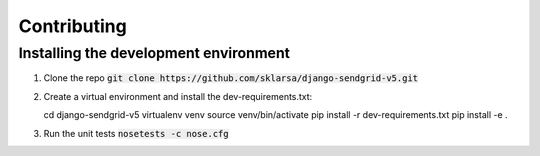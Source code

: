 
Contributing
============

Installing the development environment
--------------------------------------

1. Clone the repo :code:`git clone https://github.com/sklarsa/django-sendgrid-v5.git`

2. Create a virtual environment and install the dev-requirements.txt::
   
   cd django-sendgrid-v5
   virtualenv venv
   source venv/bin/activate
   pip install -r dev-requirements.txt
   pip install -e .

3. Run the unit tests :code:`nosetests -c nose.cfg`
